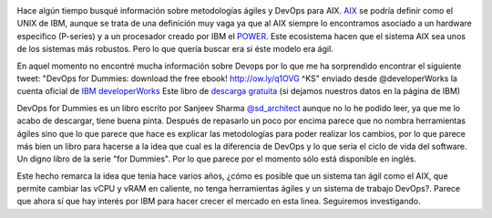 .. title: IBM y el DevOps
.. author: Javier Arellano
.. slug: ibm-y-el-devops
.. date: 2013/10/23 00:01
.. tags: DevOps,AIX,IBM

.. image:: /images/devopsdummies.jpg
        :width: 100px
        :height: 156px
        :alt: Portada devops for dummies
        :align: left
        :class: border

Hace algún tiempo busqué información sobre metodologías ágiles y DevOps para AIX. AIX_ se podría definir como el UNIX de IBM, aunque se trata de una definición muy vaga ya que al AIX siempre lo encontramos asociado a un hardware especifico (P-series) y a un procesador creado por IBM el POWER_. Este ecosistema hacen que el sistema AIX sea unos de los sistemas más robustos. Pero lo que quería buscar era si éste modelo era ágil. 

.. TEASER_END

En aquel momento no encontré mucha información sobre Devops por lo que me ha sorprendido encontrar el siguiente tweet: "DevOps for Dummies: download the free ebook! http://ow.ly/q1OVG  ^KS" enviado desde @developerWorks la cuenta oficial de `IBM developerWorks`_  Este libro de `descarga gratuita`_ (si dejamos nuestros datos en la página de IBM)

DevOps for Dummies es un libro escrito por Sanjeev Sharma `@sd_architect`_ aunque no lo he podido leer, ya que me lo acabo de descargar, tiene buena pinta. Después de repasarlo un poco por encima parece que no nombra herramientas ágiles sino que lo que parece que hace es explicar las metodologías para poder realizar los cambios, por lo que parece más bien un libro para hacerse a la idea que cual es la diferencia de DevOps y lo que seria el ciclo de vida del software. Un digno libro de la serie "for Dummies". Por lo que parece por el momento sólo está disponible en inglés. 

Este hecho remarca la idea que tenia hace varios años, ¿cómo es posible que un sistema tan ágil como el AIX, que permite cambiar las vCPU y vRAM en caliente, no tenga herramientas ágiles y un sistema de trabajo DevOps?. Parece que ahora sí que hay interés por IBM para hacer crecer el mercado en esta linea. Seguiremos investigando.

.. _AIX: http://www-03.ibm.com/systems/es/power/software/aix/index.html
.. _POWER: http://www-03.ibm.com/systems/es/power/index.html
.. _`descarga gratuita`: http://ibm.co/devopsfordummies
.. _`IBM developerWorks`: http://www.ibm.com/developerworks/
.. _`@sd_architect`: https://twitter.com/sd_architect
